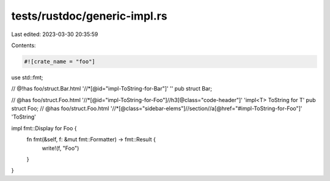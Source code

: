 tests/rustdoc/generic-impl.rs
=============================

Last edited: 2023-03-30 20:35:59

Contents:

.. code-block:: rs

    #![crate_name = "foo"]

use std::fmt;

// @!has foo/struct.Bar.html '//*[@id="impl-ToString-for-Bar"]' ''
pub struct Bar;

// @has foo/struct.Foo.html '//*[@id="impl-ToString-for-Foo"]//h3[@class="code-header"]' 'impl<T> ToString for T'
pub struct Foo;
// @has foo/struct.Foo.html '//*[@class="sidebar-elems"]//section//a[@href="#impl-ToString-for-Foo"]' 'ToString'

impl fmt::Display for Foo {
    fn fmt(&self, f: &mut fmt::Formatter) -> fmt::Result {
        write!(f, "Foo")
    }
}



